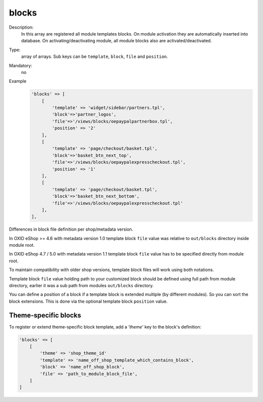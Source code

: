 blocks
======

Description:
    In this array are registered all module templates blocks. On module activation they are automatically inserted into
    database. On activating/deactivating module, all module blocks also are activated/deactivated.

Type:
    array of arrays. Sub keys can be ``template``, ``block``, ``file`` and ``position``.

Mandatory:
    no

Example
    .. code:: php

        'blocks' => [
            [
                'template' => 'widget/sidebar/partners.tpl',
                'block'=>'partner_logos',
                'file'=>'/views/blocks/oepaypalpartnerbox.tpl',
                'position' => '2'
            ],
            [
                'template' => 'page/checkout/basket.tpl',
                'block'=>'basket_btn_next_top',
                'file'=>'/views/blocks/oepaypalexpresscheckout.tpl',
                'position' => '1'
            ],
            [
                'template' => 'page/checkout/basket.tpl',
                'block'=>'basket_btn_next_bottom',
                'file'=>'/views/blocks/oepaypalexpresscheckout.tpl'
            ],
        ],

Differences in block file definition per shop/metadata version.

In OXID eShop >= 4.6 with metadata version 1.0 template block ``file`` value was relative to ``out/blocks`` directory inside module root.

In OXID eShop 4.7 / 5.0 with metadata version 1.1 template block ``file`` value has to be specified directly from module root.

To maintain compatibility with older shop versions, template block files will work using both notations.

Template block ``file`` value holding path to your customized block should be defined using full path from module directory, earlier it was a sub path from modules ``out/blocks`` directory.

You can define a position of a block if a template block is extended multiple (by different modules).
So you can sort the block extensions. This is done via the optional template block ``position`` value.

Theme-specific blocks
---------------------
To register or extend theme-specific block template, add a `'theme'` key to the block's definition:

.. code:: php

    'blocks' => [
        [
            'theme' => 'shop_theme_id'
            'template' => 'name_off_shop_template_which_contains_block',
            'block' => 'name_off_shop_block',
            'file' => 'path_to_module_block_file',
        ]
    ]
